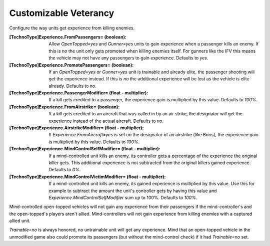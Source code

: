 Customizable Veterancy
~~~~~~~~~~~~~~~~~~~~~~

Configure the way units get experience from killing enemies.

:[TechnoType]Experience.FromPassengers= (boolean): Allow
  `OpenTopped=yes` and `Gunner=yes` units to gain experience when a
  passenger kills an enemy. If this is `no` the unit only gets promoted
  when killing enemies itself. For gunners like the IFV this means the
  vehicle may not have any passengers to gain experience. Defaults to
  `yes`.
:[TechnoType]Experience.PromotePassengers= (boolean): If an
  `OpenTopped=yes` or `Gunner=yes` unit is trainable and already elite,
  the passenger shooting will get the experience instead. If this is
  `no` the additional experience will be lost as the vehicle is elite
  already. Defaults to `no`.
:[TechnoType]Experience.PassengerModifier= (float - multiplier): If a
  kill gets credited to a passenger, the experience gain is multiplied
  by this value. Defaults to `100%`.
:[TechnoType]Experience.FromAirstrike= (boolean): If a kill gets
  credited to an aircraft that was called in by an air strike, the
  designator will get the experience instead of the actual aircraft.
  Defaults to `no`.
:[TechnoType]Experience.AirstrikeModifier= (float - multiplier): If
  `Experience.FromAircraft=yes` is set on the designator of an airstrike
  (like Boris), the experience gain is multiplied by this value.
  Defaults to `100%`.
:[TechnoType]Experience.MindControlSelfModifier= (float - multiplier):
  If a mind-controlled unit kills an enemy, its controller gets a
  percentage of the experience the original killer gets. This additional
  experience is not subtracted from the original killers gained
  experience. Defaults to `0%`.
:[TechnoType]Experience.MindControlVictimModifier= (float - multiplier):
  If a mind-controlled unit kills an enemy, its gained
  experience is multiplied by this value. Use this for example to
  subtract the amount the unit's controller gets by having this value
  and `Experience.MindControlSelfModifier` sum up to 100%. Defaults to
  `100%`.


Mind-controlled open-topped vehicles will not gain any experience from
their passengers if the mind-controller's and the open-topped's players
aren't allied. Mind-controllers will not gain experience from killing
enemies with a captured allied unit.

`Trainable=no` is always honored, no untrainable unit will get any
experience. Mind that an open-topped vehicle in the unmodified game
also could promote its passengers (but without the mind-control check)
if it had `Trainable=no` set.

.. index:: Veterancy; Veterancy options for Passengers, Airstrike and Mind-Control.

.. versionadded:: 0.2
